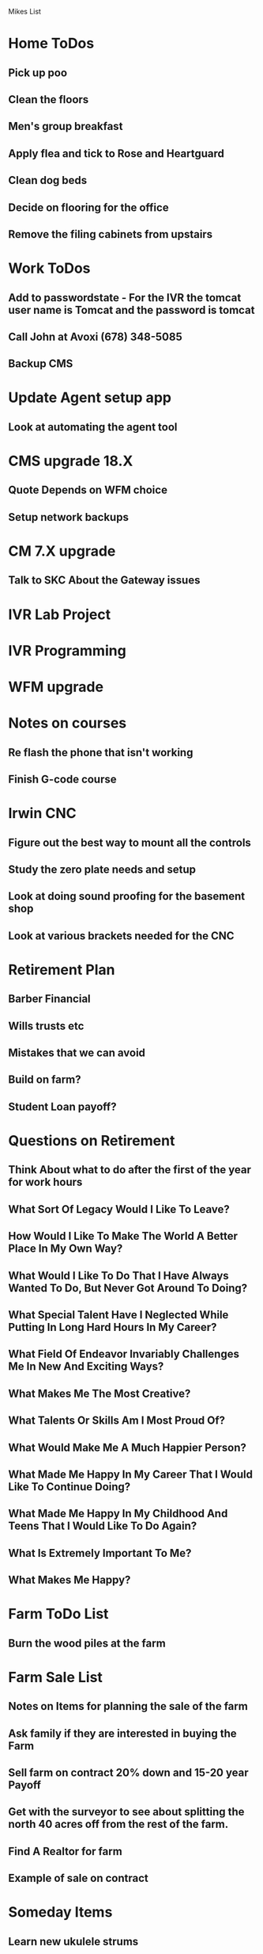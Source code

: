 Mikes List

* Home ToDos

** Pick up poo

** Clean the floors

** Men's group breakfast

** Apply flea and tick to Rose and Heartguard

** Clean dog beds

** Decide on flooring for the office

** Remove the filing cabinets from upstairs

* Work ToDos

** Add to passwordstate - For the IVR the tomcat user name is Tomcat and the password is tomcat

** Call John at Avoxi (678) 348-5085

** Backup CMS

* Update Agent setup app

** Look at automating the agent tool

* CMS upgrade 18.X

** Quote Depends on WFM choice

** Setup network backups

* CM 7.X upgrade

** Talk to SKC About the Gateway issues

* IVR Lab Project
* IVR Programming
* WFM upgrade
* Notes on courses

** Re flash the phone that isn't working

** Finish G-code course

* Irwin CNC

** Figure out the best way to mount all the controls

** Study the zero plate needs and setup

** Look at doing sound proofing for the basement shop

** Look at various brackets needed for the CNC

* Retirement Plan

** Barber Financial

** Wills trusts etc

** Mistakes that we can avoid

** Build on farm?

** Student Loan payoff?

* Questions on Retirement
** Think About what to do after the first of the year for work hours

** What Sort Of Legacy Would I Like To Leave?

** How Would I Like To Make The World A Better Place In My Own Way?

** What Would I Like To Do That I Have Always Wanted To Do, But Never Got Around To Doing?

** What Special Talent Have I Neglected While Putting In Long Hard Hours In My Career?

** What Field Of Endeavor Invariably Challenges Me In New And Exciting Ways?

** What Makes Me The Most Creative?

** What Talents Or Skills Am I Most Proud Of?

** What Would Make Me A Much Happier Person?

** What Made Me Happy In My Career That I Would Like To Continue Doing?

** What Made Me Happy In My Childhood And Teens That I Would Like To Do Again?

** What Is Extremely Important To Me?

** What Makes Me Happy?
* Farm ToDo List
** Burn the wood piles at the farm
* Farm Sale List
** Notes on Items for planning the sale of the farm

** Ask family if they are interested in buying the Farm

** Sell farm on contract 20% down and 15-20 year Payoff

** Get with the surveyor to see about splitting the north 40 acres off from the rest of the farm.

** Find A Realtor for farm

** Example of sale on contract
   
* Someday Items

** Learn new ukulele strums

** Learn how to use the trio foot pedal

** Health items Dr. Kawase

** Finish reading Three in One

** Do maintenance on the shopsmith

** Decide what to do with formal cassock

** Finish work on the tricordia

** Order new table for shopsmith

** Sort books for give away

** Repair grout behind kitchen backsplash

** Paint body color of house by the garage door

** Paint the interior of the house

** Repaint trim

** Research new carving projects

** Plan basement remodel
